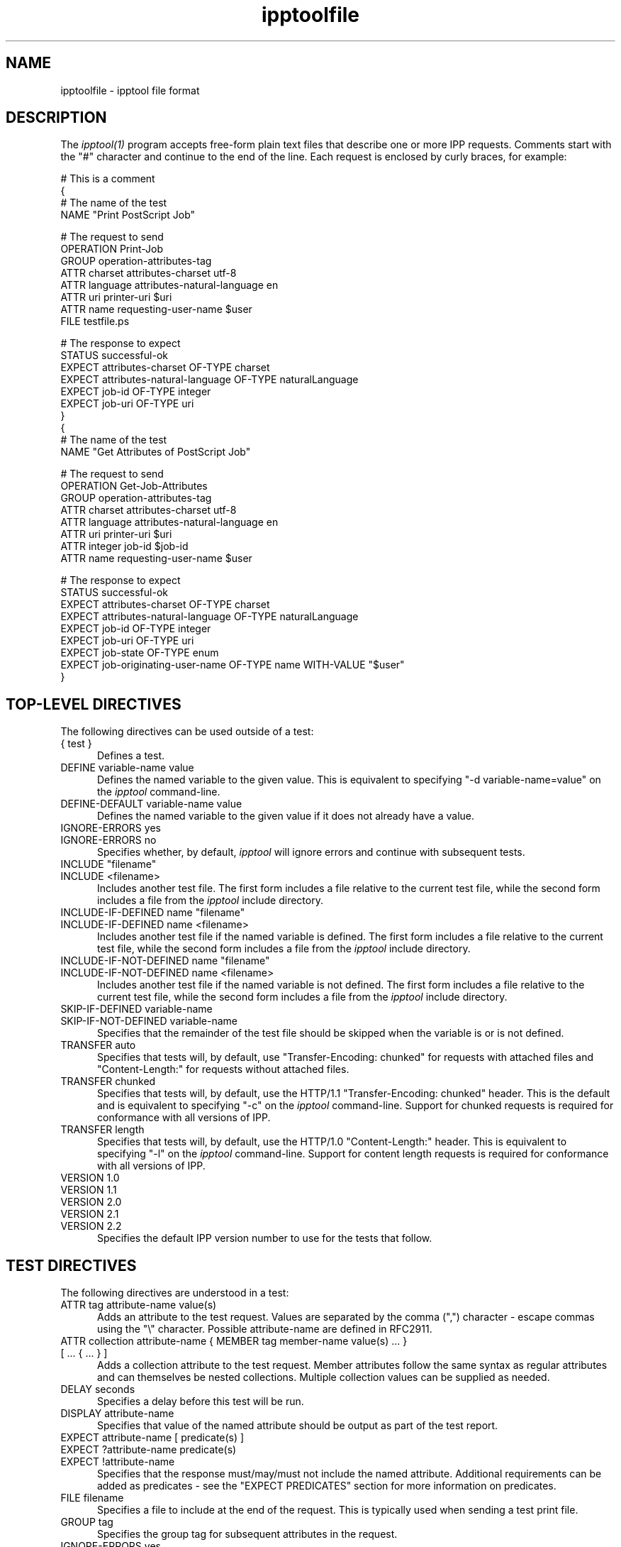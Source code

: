 .\"
.\" "$Id$"
.\"
.\"   ipptoolfile man page for CUPS.
.\"
.\"   Copyright 2010-2013 by Apple Inc.
.\"
.\"   These coded instructions, statements, and computer programs are the
.\"   property of Apple Inc. and are protected by Federal copyright
.\"   law.  Distribution and use rights are outlined in the file "LICENSE.txt"
.\"   which should have been included with this file.  If this file is
.\"   file is missing or damaged, see the license at "http://www.cups.org/".
.\"
.TH ipptoolfile 5 "CUPS" "10 January 2013" "Apple Inc."
.SH NAME
ipptoolfile \- ipptool file format

.SH DESCRIPTION
The \fIipptool(1)\fR program accepts free-form plain text files that describe one or more IPP requests. Comments start with the "#" character and continue to the end of the line. Each request is enclosed by curly braces, for example:
.nf

    # This is a comment
    {
      # The name of the test
      NAME "Print PostScript Job"

      # The request to send
      OPERATION Print-Job
      GROUP operation-attributes-tag
      ATTR charset attributes-charset utf-8
      ATTR language attributes-natural-language en
      ATTR uri printer-uri $uri
      ATTR name requesting-user-name $user
      FILE testfile.ps

      # The response to expect
      STATUS successful-ok
      EXPECT attributes-charset OF-TYPE charset
      EXPECT attributes-natural-language OF-TYPE naturalLanguage
      EXPECT job-id OF-TYPE integer
      EXPECT job-uri OF-TYPE uri
    }
    {
      # The name of the test
      NAME "Get Attributes of PostScript Job"

      # The request to send
      OPERATION Get-Job-Attributes
      GROUP operation-attributes-tag
      ATTR charset attributes-charset utf-8
      ATTR language attributes-natural-language en
      ATTR uri printer-uri $uri
      ATTR integer job-id $job-id
      ATTR name requesting-user-name $user

      # The response to expect
      STATUS successful-ok
      EXPECT attributes-charset OF-TYPE charset
      EXPECT attributes-natural-language OF-TYPE naturalLanguage
      EXPECT job-id OF-TYPE integer
      EXPECT job-uri OF-TYPE uri
      EXPECT job-state OF-TYPE enum
      EXPECT job-originating-user-name OF-TYPE name WITH-VALUE "$user"
    }
.fi

.SH TOP-LEVEL DIRECTIVES
The following directives can be used outside of a test:
.TP 5
{ test }
Defines a test.
.TP 5
DEFINE variable-name value
Defines the named variable to the given value. This is equivalent to specifying
"\-d variable-name=value" on the \fIipptool\fR command-line.
.TP 5
DEFINE-DEFAULT variable-name value
Defines the named variable to the given value if it does not already have a
value.
.TP 5
IGNORE-ERRORS yes
.TP 5
IGNORE-ERRORS no
Specifies whether, by default, \fIipptool\fR will ignore errors and continue with
subsequent tests.
.TP 5
INCLUDE "filename"
.TP 5
INCLUDE <filename>
Includes another test file. The first form includes a file relative to the
current test file, while the second form includes a file from the \fIipptool\fR
include directory.
.TP 5
INCLUDE-IF-DEFINED name "filename"
.TP 5
INCLUDE-IF-DEFINED name <filename>
Includes another test file if the named variable is defined. The first form
includes a file relative to the current test file, while the second form
includes a file from the \fIipptool\fR include directory.
.TP 5
INCLUDE-IF-NOT-DEFINED name "filename"
.TP 5
INCLUDE-IF-NOT-DEFINED name <filename>
Includes another test file if the named variable is not defined. The first form
includes a file relative to the current test file, while the second form
includes a file from the \fIipptool\fR include directory.
.TP 5
SKIP-IF-DEFINED variable-name
.TP 5
SKIP-IF-NOT-DEFINED variable-name
Specifies that the remainder of the test file should be skipped when the
variable is or is not defined.
.TP 5
TRANSFER auto
Specifies that tests will, by default, use "Transfer-Encoding: chunked" for
requests with attached files and "Content-Length:" for requests without attached
files.
.TP 5
TRANSFER chunked
Specifies that tests will, by default, use the HTTP/1.1 "Transfer-Encoding:
chunked" header. This is the default and is equivalent to specifying "\-c" on the
\fIipptool\fR command-line. Support for chunked requests is required for
conformance with all versions of IPP.
.TP 5
TRANSFER length
Specifies that tests will, by default, use the HTTP/1.0 "Content-Length:"
header. This is equivalent to specifying "\-l" on the \fIipptool\fR command-line.
Support for content length requests is required for conformance with all
versions of IPP.
.TP 5
VERSION 1.0
.TP 5
VERSION 1.1
.TP 5
VERSION 2.0
.TP 5
VERSION 2.1
.TP 5
VERSION 2.2
Specifies the default IPP version number to use for the tests that follow.

.SH TEST DIRECTIVES
The following directives are understood in a test:
.TP 5
ATTR tag attribute-name value(s)
Adds an attribute to the test request. Values are separated by the comma (",")
character \- escape commas using the "\\" character. Possible attribute-name are defined in RFC2911.
.TP 5
ATTR collection attribute-name { MEMBER tag member-name value(s) ... } [ ... { ... } ]
Adds a collection attribute to the test request. Member attributes follow the
same syntax as regular attributes and can themselves be nested collections.
Multiple collection values can be supplied as needed.
.TP 5
DELAY seconds
Specifies a delay before this test will be run.
.TP 5
DISPLAY attribute-name
Specifies that value of the named attribute should be output as part of the
test report.
.TP 5
EXPECT attribute-name [ predicate(s) ]
.TP 5
EXPECT ?attribute-name predicate(s)
.TP 5
EXPECT !attribute-name
Specifies that the response must/may/must not include the named attribute.
Additional requirements can be added as predicates \- see the "EXPECT PREDICATES"
section for more information on predicates.
.TP 5
FILE filename
Specifies a file to include at the end of the request. This is typically used
when sending a test print file.
.TP 5
GROUP tag
Specifies the group tag for subsequent attributes in the request.
.TP 5
IGNORE-ERRORS yes
.TP 5
IGNORE-ERRORS no
Specifies whether \fIipptool\fR will ignore errors and continue with subsequent
tests.
.TP 5
NAME "literal string"
Specifies the human-readable name of the test.
.TP 5
OPERATION operation-code
Specifies the operation to be performed.
.TP 5
REQUEST-ID number
.TP 5
REQUEST-ID random
Specifies the request-id value to use in the request, either an integer or the
word "random" to use a randomly generated value (the default).
.TP 5
RESOURCE path
Specifies an alternate resource path that is used for the HTTP POST request.
The default is the resource from the URI provided to the \fIipptool\fR program.
.TP 5
SKIP-IF-DEFINED variable-name
.TP 5
SKIP-IF-NOT-DEFINED variable-name
Specifies that the current test should be skipped when the variable is or is not
defined.
.TP 5
SKIP-PREVIOUS-ERROR yes
.TP 5
SKIP-PREVIOUS-ERROR no
Specifies whether \fIipptool\fR will skip the current test if the previous test
resulted in an error/failure.
.TP 5
STATUS status-code [ predicate ]
Specifies an expected response status-code value. Additional requirements can be
added as predicates \- see the "STATUS PREDICATES" section for more information
on predicates.
.TP 5
TRANSFER auto
Specifies that this test will use "Transfer-Encoding: chunked" if it has an
attached file or "Content-Length:" otherwise.
.TP 5
TRANSFER chunked
Specifies that this test will use the HTTP/1.1 "Transfer-Encoding: chunked"
header.
.TP 5
TRANSFER length
Specifies that this test will use the HTTP/1.0 "Content-Length:" header.
.TP 5
VERSION 1.0
.TP 5
VERSION 1.1
.TP 5
VERSION 2.0
.TP 5
VERSION 2.1
.TP 5
VERSION 2.2
Specifies the IPP version number to use for this test.

.SH EXPECT PREDICATES
The following predicates are understood following the EXPECT test directive:
.TP 5
COUNT number
Requires the EXPECT attribute to have the specified number of values.
.TP 5
DEFINE-MATCH variable-name
Defines the variable to "1" when the EXPECT condition matches. A side-effect of
this predicate is that this EXPECT will never fail a test.
.TP 5
DEFINE-NO-MATCH variable-name
Defines the variable to "1" when the EXPECT condition does not match. A side-
effect of this predicate is that this EXPECT will never fail a test.
.TP 5
DEFINE-VALUE variable-name
Defines the variable to the value of the attribute when the EXPECT condition
matches. A side-effect of this predicate is that this EXPECT will never fail a test.
.TP 5
IF-DEFINED variable-name
Makes the EXPECT conditions apply only if the specified variable is defined.
.TP 5
IF-NOT-DEFINED variable-name
Makes the EXPECT conditions apply only if the specified variable is not
defined.
.TP 5
IN-GROUP tag
Requires the EXPECT attribute to be in the specified group tag.
.TP 5
OF-TYPE tag[,tag,...]
Requires the EXPECT attribute to use the specified value tag(s).
.TP 5
REPEAT-LIMIT number
.br
Specifies the maximum number of times to repeat. The default value is 1000.
.TP 5
REPEAT-MATCH
.TP 5
REPEAT-NO-MATCH
Specifies that the current test should be repeated when the EXPECT condition
matches or does not match.
.TP 5
SAME-COUNT-AS attribute-name
Requires the EXPECT attribute to have the same number of values as the specified
parallel attribute.
.TP 5
WITH-ALL-VALUES "literal string"
Requires that all values of the EXPECT attribute match the literal string. Comparisons are case-sensitive.
.TP 5
WITH-ALL-VALUES <number
.TP 5
WITH-ALL-VALUES =number
.TP 5
WITH-ALL-VALUES >number
.TP 5
WITH-ALL-VALUES number[,number,...]
Requires that all values of the EXPECT attribute match the number(s) or numeric comparison. When comparing rangeOfInteger values, the "<" and ">" operators only check the upper bound of the range.
.TP 5
WITH-ALL-VALUES "false"
.TP 5
WITH-ALL-VALUES "true"
Requires that all values of the EXPECT attribute match the boolean value given.
.TP 5
WITH-ALL-VALUES "/regular expression/"
Requires that all values of the EXPECT attribute match the regular expression, which must conform to the POSIX regular expression syntax. Comparisons are case-sensitive.
.TP 5
WITH-VALUE "literal string"
Requires that at least one value of the EXPECT attribute matches the literal string. Comparisons are case-sensitive.
.TP 5
WITH-VALUE <number
.TP 5
WITH-VALUE =number
.TP 5
WITH-VALUE >number
.TP 5
WITH-VALUE number[,number,...]
Requires that at least one value of the EXPECT attribute matches the number(s) or numeric comparison. When comparing rangeOfInteger values, the "<" and ">" operators only check the upper bound of the range.
.TP 5
WITH-VALUE "false"
.TP 5
WITH-VALUE "true"
Requires that at least one value of the EXPECT attribute matches the boolean value given.
.TP 5
WITH-VALUE "/regular expression/"
Requires that at least one value of the EXPECT attribute matches the regular expression, which must conform to the POSIX regular expression syntax. Comparisons are case-sensitive.

.SH STATUS PREDICATES
The following predicates are understood following the STATUS test directive:
.TP 5
DEFINE-MATCH variable-name
Defines the variable to "1" when the STATUS matches. A side-effect of this predicate is that this STATUS will never fail a test.
.TP 5
DEFINE-NO-MATCH variable-name
Defines the variable to "1" when the STATUS does not match. A side-effect of this predicate is that this STATUS will never fail a test.
.TP 5
IF-DEFINED variable-name
Makes the STATUS apply only if the specified variable is defined.
.TP 5
IF-NOT-DEFINED variable-name
Makes the STATUS apply only if the specified variable is not defined.
.TP 5
REPEAT-LIMIT number
.br
Specifies the maximum number of times to repeat. The default value is 1000.
.TP 5
REPEAT-MATCH
.TP 5
REPEAT-NO-MATCH
Specifies that the current test should be repeated when the response status-code
matches or does not match the value specified by the STATUS directive.

.SH OPERATION CODES
Operation codes correspond to the hexadecimal numbers (0xHHHH) and names from
RFC 2911 and other IPP extension specifications. Here is a complete list:
.nf
    Activate-Printer
    CUPS-Accept-Jobs
    CUPS-Add-Modify-Class
    CUPS-Add-Modify-Printer
    CUPS-Authenticate-Job
    CUPS-Delete-Class
    CUPS-Delete-Printer
    CUPS-Get-Classes
    CUPS-Get-Default
    CUPS-Get-Devices
    CUPS-Get-Document
    CUPS-Get-PPD
    CUPS-Get-PPDs
    CUPS-Get-Printers
    CUPS-Move-Job
    CUPS-Reject-Jobs
    CUPS-Set-Default
    Cancel-Current-Job
    Cancel-Job
    Cancel-Jobs
    Cancel-My-Jobs
    Cancel-Subscription
    Close-Job
    Create-Job
    Create-Job-Subscription
    Create-Printer-Subscription
    Deactivate-Printer
    Disable-Printer
    Enable-Printer
    Get-Job-Attributes
    Get-Jobs
    Get-Notifications
    Get-Printer-Attributes
    Get-Printer-Support-Files
    Get-Printer-Supported-Values
    Get-Subscription-Attributes
    Get-Subscriptions
    Hold-Job
    Hold-New-Jobs
    Identify-Printer
    Pause-Printer
    Pause-Printer-After-Current-Job
    Print-Job
    Print-URI
    Promote-Job
    Purge-Jobs
    Release-Held-New-Jobs
    Release-Job
    Renew-Subscription
    Reprocess-Job
    Restart-Job
    Restart-Printer
    Resubmit-Job
    Resume-Job
    Resume-Printer
    Schedule-Job-After
    Send-Document
    Send-Notifications
    Send-URI
    Set-Job-Attributes
    Set-Printer-Attributes
    Shutdown-Printer
    Startup-Printer
    Suspend-Current-Job
    Validate-Document
    Validate-Job
.fi

.SH STATUS CODES
Status codes correspond to the hexadecimal numbers (0xHHHH) and names from RFC
2911 and other IPP extension specifications. Here is a complete list:
.nf
    client-error-attributes-not-settable
    client-error-attributes-or-values-not-supported
    client-error-bad-request
    client-error-charset-not-supported
    client-error-compression-error
    client-error-compression-not-supported
    client-error-conflicting-attributes
    client-error-document-access-error
    client-error-document-format-error
    client-error-document-format-not-supported
    client-error-document-password-error
    client-error-document-permission-error
    client-error-document-security-error
    client-error-document-unprintable-error
    client-error-forbidden
    client-error-gone
    client-error-ignored-all-notifications
    client-error-ignored-all-subscriptions
    client-error-not-authenticated
    client-error-not-authorized
    client-error-not-found
    client-error-not-possible
    client-error-print-support-file-not-found
    client-error-request-entity-too-large
    client-error-request-value-too-long
    client-error-timeout
    client-error-too-many-subscriptions
    client-error-uri-scheme-not-supported
    cups-see-other
    redirection-other-site
    server-error-busy
    server-error-device-error
    server-error-internal-error
    server-error-job-canceled
    server-error-multiple-document-jobs-not-supported
    server-error-not-accepting-jobs
    server-error-operation-not-supported
    server-error-printer-is-deactivated
    server-error-service-unavailable
    server-error-temporary-error
    server-error-version-not-supported
    successful-ok
    successful-ok-but-cancel-subscription
    successful-ok-conflicting-attributes
    successful-ok-events-complete
    successful-ok-ignored-notifications
    successful-ok-ignored-or-substituted-attributes
    successful-ok-ignored-subscriptions
    successful-ok-too-many-events
.fi

.SH TAGS
Value and group tags correspond to the names from RFC 2911 and other IPP
extension specifications. Here are the group tags:
.nf
    event-notification-attributes-tag
    job-attributes-tag
    operation-attributes-tag
    printer-attributes-tag
    subscription-attributes-tag
    unsupported-attributes-tag
.fi
.LP
Here are the value tags:
.nf
    admin-define
    boolean
    charset
    collection
    dateTime
    default
    delete-attribute
    enum
    integer
    keyword
    mimeMediaType
    nameWithLanguage
    nameWithoutLanguage
    naturalLanguage
    no-value
    not-settable
    octetString
    rangeOfInteger
    resolution
    textWithLanguage
    textWithoutLanguage
    unknown
    unsupported
    uri
    uriScheme
.fi

.SH VARIABLES
The \fIipptool\fR program maintains a list of variables that can be used in any
literal string or attribute value by specifying "$variable-name". Aside from
variables defined using the "\-d" option or "DEFINE" directive, the following
pre-defined variables are available:
.TP 5
$$
Inserts a single "$" character.
.TP 5
$ENV[name]
Inserts the value of the named environment variable, or an empty string if the
environment variable is not defined.
.TP 5
$filename
Inserts the filename provided to \fIipptool\fR with the "\-f" option.
.TP 5
$hostname
Inserts the hostname from the URI provided to \fIipptool\fR.
.TP 5
$job-id
Inserts the last job-id value returned in a test response or 0 if no job-id has
been seen.
.TP 5
$job-uri
Inserts the last job-uri value returned in a test response or an empty string if
no job-uri has been seen.
.TP 5
$scheme
Inserts the scheme from the URI provided to \fIipptool\fR.
.TP 5
$notify-subscription-id
Inserts the last notify-subscription-id value returned in a test response or 0 if
no notify-subscription-id has been seen.
.TP 5
$port
Inserts the port number from the URI provided to \fIipptool\fR.
.TP 5
$resource
Inserts the resource path from the URI provided to \fIipptool\fR.
.TP 5
$uri
Inserts the URI provided to \fIipptool\fR.
.TP 5
$user
Inserts the current user's login name.
.TP 5
$username
Inserts the username from the URI provided to \fIipptool\fR, if any.

.SH SEE ALSO
\fIipptool(1)\fR,
.br
http://localhost:631/help
.br
RFC2911 http://tools.ietf.org/html/rfc2911

.SH COPYRIGHT
Copyright 2007-2013 by Apple Inc.
.\"
.\" End of "$Id$".
.\"
